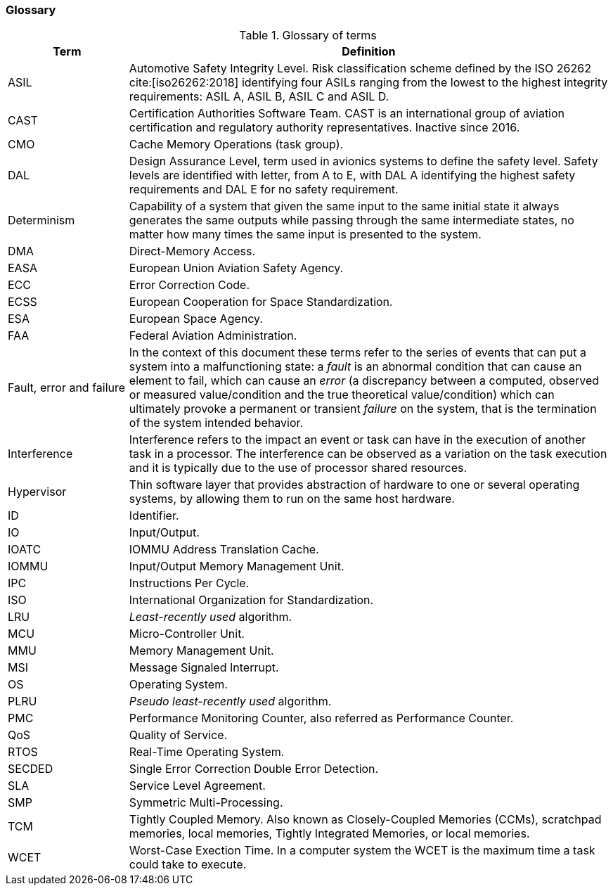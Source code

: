 [#sec:intro:glossary]
### Glossary

.Glossary of terms
[cols="1,4a",]
|===
| *Term* | *Definition*

| ASIL
| Automotive Safety Integrity Level.
  Risk classification scheme defined by the ISO 26262 cite:[iso26262:2018]
  identifying four ASILs ranging from the lowest to the highest integrity
  requirements: ASIL A, ASIL B, ASIL C and ASIL D.

| CAST
| Certification Authorities Software Team.
  CAST is an international group of aviation certification and regulatory
  authority representatives.
  Inactive since 2016.

| CMO
| Cache Memory Operations (task group).

| DAL
| Design Assurance Level, term used in avionics systems to define the safety
level.
Safety levels are identified with letter, from A to E, with DAL A identifying
the highest safety requirements and DAL E for no safety requirement.

| Determinism
| Capability of a system that given the same input to the same initial state it
always generates the same outputs while passing through the same intermediate
states, no matter how many times the same input is presented to the system.

| DMA
| Direct-Memory Access.

| EASA
| European Union Aviation Safety Agency.

| ECC
| Error Correction Code.

| ECSS
| European Cooperation for Space Standardization.

| ESA
| European Space Agency.

| FAA
| Federal Aviation Administration.

| Fault, error and failure
| In the context of this document these terms refer to the series of events that
can put a system into a malfunctioning state: a _fault_ is an abnormal
condition that can cause an element to fail, which can cause an _error_ (a
discrepancy between a computed, observed or measured value/condition and the
true theoretical value/condition) which can ultimately provoke a permanent or
transient _failure_ on the system, that is the termination of the system
intended behavior.

| Interference
| Interference refers to the impact an event or task can have in the
execution of another task in a processor.
The interference can be observed as a variation on the task execution
and it is typically due to the use of processor shared resources.

| Hypervisor
| Thin software layer that provides abstraction of hardware to one or several
operating systems, by allowing them to run on the same host hardware.

| ID
| Identifier.

| IO
| Input/Output.

| IOATC
| IOMMU Address Translation Cache.

| IOMMU
| Input/Output Memory Management Unit.

| IPC
| Instructions Per Cycle.

| ISO
| International Organization for Standardization.

| LRU
| _Least-recently used_ algorithm.

| MCU
| Micro-Controller Unit.

| MMU
| Memory Management Unit.

| MSI
| Message Signaled Interrupt.

| OS
| Operating System.

| PLRU
| _Pseudo least-recently used_ algorithm.

| PMC
| Performance Monitoring Counter, also referred as Performance Counter.

| QoS
| Quality of Service.

| RTOS
| Real-Time Operating System.

| SECDED
| Single Error Correction Double Error Detection.

| SLA
| Service Level Agreement.

| SMP
| Symmetric Multi-Processing.

| TCM
| Tightly Coupled Memory. Also known as Closely-Coupled Memories (CCMs),
  scratchpad memories, local memories, Tightly Integrated Memories, or local
  memories.

| WCET
| Worst-Case Exection Time.
  In a computer system the WCET is the maximum time a task could take to
  execute.

|===
